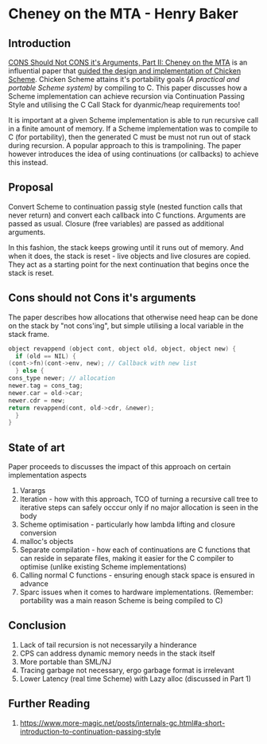 * Cheney on the MTA - Henry Baker

** Introduction

   [[http://home.pipeline.com/~hbaker1/CheneyMTA.pdf][CONS Should Not CONS it's Arguments, Part II: Cheney on the MTA]] is
   an influential paper that
   [[https://www.more-magic.net/posts/internals-gc.html#a-short-introduction-to-continuation-passing-style][guided the design and implementation of Chicken Scheme]]. Chicken
   Scheme attains it's portability goals /(A practical and portable
   Scheme system)/ by compiling to C. This paper discusses how a
   Scheme implementation can achieve recursion via 
   Continuation Passing Style and utilising the C Call Stack for
   dyanmic/heap requirements too!

   It is important at a given Scheme implementation is able to run
   recursive call in a finite amount of memory. If a Scheme
   implementation was to compile to C (for portability), then the
   generated C must be must not run out of stack during recursion. A
   popular approach to this is trampolining. The paper however
   introduces the idea of using continuations (or callbacks) to
   achieve this instead.

** Proposal

   Convert Scheme to continuation passig style (nested function calls that never
   return) and convert each callback into C functions. Arguments are
   passed as usual. Closure (free variables) are passed as additional
   arguments.

   In this fashion, the stack keeps growing until it runs out of
   memory. And when it does, the stack is reset - live objects and
   live closures are copied. They act as a starting point for the next
   continuation that begins once the stack is reset.


** Cons should not Cons it's arguments

   The paper describes how allocations that otherwise need heap can be
   done on the stack by "not cons'ing", but simple utilising a local
   variable in the stack frame.

   #+BEGIN_SRC c
     object revappend (object cont, object old, object, object new) {
       if (old == NIL) {
	 (cont->fn)(cont->env, new); // Callback with new list
       } else {
	 cons_type newer; // allocation
	 newer.tag = cons_tag;
	 newer.car = old->car;
	 newer.cdr = new;
	 return revappend(cont, old->cdr, &newer);
       }
     }
   #+END_SRC

** State of art

   Paper proceeds to discusses the impact of this approach on certain
   implementation aspects

   1. Varargs
   2. Iteration - how with this approach, TCO of turning a recursive
      call tree to iterative steps can safely occcur only if no major
      allocation is seen in the body
   3. Scheme optimisation - particularly how lambda lifting and
      closure conversion
   4. malloc's objects
   5. Separate compilation - how each of continuations are C functions
      that can reside in separate files, making it easier for the C
      compiler to optimise (unlike existing Scheme implementations)
   6. Calling normal C functions - ensuring enough stack space is
      ensured in advance
   7. Sparc issues when it comes to hardware
      implementations. (Remember: portability was a main reason Scheme
      is being compiled to C)
   
** Conclusion

   1. Lack of tail recursion is not necessaryily a hinderance
   2. CPS can address dynamic memory needs in the stack itself
   3. More portable than SML/NJ
   4. Tracing garbage not necessary, ergo garbage format is irrelevant
   5. Lower Latency (real time Scheme) with Lazy alloc (discussed in
      Part 1)

** Further Reading

   1. https://www.more-magic.net/posts/internals-gc.html#a-short-introduction-to-continuation-passing-style
